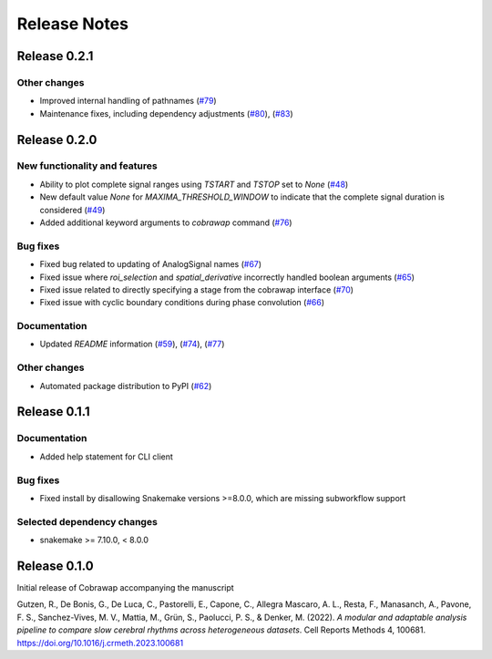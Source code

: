 *************
Release Notes
*************


Release 0.2.1
=============
Other changes
-------------
* Improved internal handling of pathnames (`#79 <https://github.com/NeuralEnsemble/cobrawap/pull/79>`_)
* Maintenance fixes, including dependency adjustments (`#80 <https://github.com/NeuralEnsemble/cobrawap/pull/80>`_), (`#83 <https://github.com/NeuralEnsemble/cobrawap/pull/83>`_)


Release 0.2.0
=============
New functionality and features
------------------------------
* Ability to plot complete signal ranges using `TSTART` and `TSTOP` set to `None` (`#48 <https://github.com/NeuralEnsemble/cobrawap/pull/48>`_)
* New default value `None` for `MAXIMA_THRESHOLD_WINDOW` to indicate that the complete signal duration is considered (`#49 <https://github.com/NeuralEnsemble/cobrawap/pull/49>`_)
* Added additional keyword arguments to `cobrawap` command (`#76 <https://github.com/NeuralEnsemble/cobrawap/pull/76>`_)

Bug fixes
---------
* Fixed bug related to updating of AnalogSignal names (`#67 <https://github.com/NeuralEnsemble/cobrawap/pull/67>`_)
* Fixed issue where `roi_selection` and `spatial_derivative` incorrectly handled boolean arguments (`#65 <https://github.com/NeuralEnsemble/cobrawap/pull/65>`_)
* Fixed issue related to directly specifying a stage from the cobrawap interface (`#70 <https://github.com/NeuralEnsemble/cobrawap/pull/70>`_)
* Fixed issue with cyclic boundary conditions during phase convolution (`#66 <https://github.com/NeuralEnsemble/cobrawap/pull/66>`_)

Documentation
-------------
* Updated `README` information (`#59 <https://github.com/NeuralEnsemble/cobrawap/pull/59>`_), (`#74 <https://github.com/NeuralEnsemble/cobrawap/pull/74>`_), (`#77 <https://github.com/NeuralEnsemble/cobrawap/pull/77>`_)

Other changes
-------------
* Automated package distribution to PyPI (`#62 <https://github.com/NeuralEnsemble/cobrawap/pull/62>`_)


Release 0.1.1
=============
Documentation
-------------
* Added help statement for CLI client

Bug fixes
---------
* Fixed install by disallowing Snakemake versions >=8.0.0, which are missing subworkflow support

Selected dependency changes
---------------------------
* snakemake >= 7.10.0, < 8.0.0


Release 0.1.0
=============
Initial release of Cobrawap accompanying the manuscript

Gutzen, R., De Bonis, G., De Luca, C., Pastorelli, E., Capone, C., Allegra Mascaro, A. L., Resta, F., Manasanch, A., Pavone, F. S., Sanchez-Vives, M. V., Mattia, M., Grün, S., Paolucci, P. S., & Denker, M. (2022). *A modular and adaptable analysis pipeline to compare slow cerebral rhythms across heterogeneous datasets*. Cell Reports Methods 4, 100681. `https://doi.org/10.1016/j.crmeth.2023.100681 <https://doi.org/10.1016/j.crmeth.2023.100681>`_


